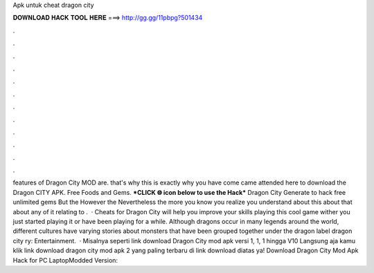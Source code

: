 Apk untuk cheat dragon city

𝐃𝐎𝐖𝐍𝐋𝐎𝐀𝐃 𝐇𝐀𝐂𝐊 𝐓𝐎𝐎𝐋 𝐇𝐄𝐑𝐄 ===> http://gg.gg/11pbpg?501434

.

.

.

.

.

.

.

.

.

.

.

.

features of Dragon City MOD are. that's why this is exactly why you have come came attended here to download the Dragon CITY APK. Free Foods and Gems. ***CLICK 🌐 icon below to use the Hack*** Dragon City Generate to hack free unlimited gems But the However the Nevertheless the more you know you realize you understand about this about that about any of it relating to .  · Cheats for Dragon City will help you improve your skills playing this cool game wither you just started playing it or have been playing for a while. Although dragons occur in many legends around the world, different cultures have varying stories about monsters that have been grouped together under the dragon label dragon city ry: Entertainment.  · Misalnya seperti link download Dragon City mod apk versi 1, 1, 1 hingga V10 Langsung aja kamu klik link download dragon city mod apk 2 yang paling terbaru di link download diatas ya! Download Dragon City Mod Apk Hack for PC LaptopModded Version: 